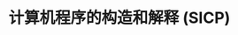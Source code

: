 #+TITLE: 计算机程序的构造和解释 (SICP)

* COMMENT 第一章: 构造过程抽象

心智活动的三个主要表现:

1) 将若干个简单认识组合成一个复杂的认识, 由此产生各种复杂的认识
2) 将两个认识放在一起对照, 不管它们如何简单或复杂, 这里并不用将它们合而为一. 通过这样的方式得到有关它们相互关系的认识
3) 将有关认识与实际中同等存在的认识隔离开, 就称为抽象, 所有具有普遍性的认识都是这样得到的

对应到语言上, 其也需要提供三种机制:

1) *基本表达形式*, 用于表示语言所关心的最简单的个体;
2) *组合的方法*, 通过它们可以从较简单的东西出发构造出复合的元素;
3) *抽象的方法*, 通过它们可以为符合对象命名, 并将它们当作单元去操作;


绝对值的实现
#+begin_src scheme :tangle abs.scm
(define (abs x)
  (cond ((< x 0) (- x))
        (else x)))

(define (abs x)
  (if (< x 0)
       (- x)
       x))
#+end_src

实现平方函数
#+begin_src scheme :tangle square.scm
(define (square x)
  (* x x))
#+end_src

实现平均值计算函数
#+begin_src scheme :tangle average.scm
(define (average x y)
  (/ (+ x y) 2))
#+end_src

在 lisp 的解析器中, 有分应用序以及正则序, 两个过程简单地说就是先将传入参数求值后代入过程, 还是先将过程展开平铺后从内过程到外过程不断归约.

一般的解释器都使用应用序, 而我当前知识量上能够感知的问题就是正则序会导致多个过程重复计算的问题. 比如:

#+begin_src scheme
(define (p) (p))

(define (test x y)
  (if (= x 0)
      0
      y))
#+end_src

上述的程序在使用 "应用序" 时, 因为先计算参数 x 与 y, 因此过程会陷入 p 的不断递归, 而如果解析器存在尾递归优化, 则 test 将会无限执行. 如果是 "正则序" 则过程展开后, 从内部过程先执行, if 作为一个特殊过程, 将只执行返回 0 的操作, y 将不会被执行.

需要说明一下的是 if 这个特殊过程有其存在的意义, 想一下如果 if 不是在先行条件为 False 的情况下才执行 else 的话会出现什么问题?

#+begin_src scheme :tangle new-if.scm
(define (new-if predicate then-clause else-clause)
  (cond (predicate then-clause)
        (else-clause)))

(new-if (= 2 3) 0 5)
(new-if (= 1 1) 0 5)
#+end_src

上述的 new-if 能够执行一般的任务, 但是对于一些特殊的任务则会陷入困难:

#+begin_src scheme :tangle sqrt.scm
(load "average.scm")
(load "abs.scm")
(load "new-if.scm")
(load "square.scm")

(define (improve guess x)
  (average guess (/ x guess)))

(define (good-enough? guess x)
  (< (abs (- (square guess) x)) 0.001))

(define (sqrt-iter guess x)
  ;; (new-if (good-enough? guess x)
  (if (good-enough? guess x)
      guess
      (sqrt-iter (improve guess x)
                 x)))
(define (sqrt x)
  (sqrt-iter 1.0 x))

;; 如果使用 new-if 这里将会无限执行
(sqrt-iter 9)
#+end_src

上述的 sqrt-iter 将会无限执行直到栈溢出, 因为 new-if 只是一个普通过程, 因此根据应用序解释的逻辑, 传入的参数执行计算后就会陷入循环.


对于 good-enough? 的实现, 过于小或者大的数都无法正确执行, 因为原实现上, 过小的数简单相减就会达到要求退出求解, 过大的数会由于精度的原因出现死循环. 即 improve 每次得到的值都很大, 从而 =(- (square guess) x)= 一直是个大数

#+begin_src scheme :tangle p16-1-7.scm
(load "sqrt.scm")

(define (good-enough? new-guess old-guess)
  (> 0.0001
     (/ (abs (- new-guess old-guess))
        old-guess)))

(sqrt 9)
#+end_src

通过将新旧值相减并求比值, 当比值小于某个阈值时停止, 这种方式能够避免大数进行平方时的问题以及小数之间的精度丢失问题.


求解立方根实现
#+begin_src scheme :tangle p17-1-8.scm
(define (improve guess x)
  (/ (+
       (/ x (square guess))
       (* 2 guess))
     3))

(define (good-enough? guess x)
  (< (abs (- (cube guess) x))
     0.0001))

(define (cuberoot-iter guess x)
  (if (good-enough? guess x)
      guess
      (cuberoot-iter (improve guess x) x)))

(define (cuberoot x)
  (cuberoot-iter 1.0 x))

(cuberoot 9)
#+end_src